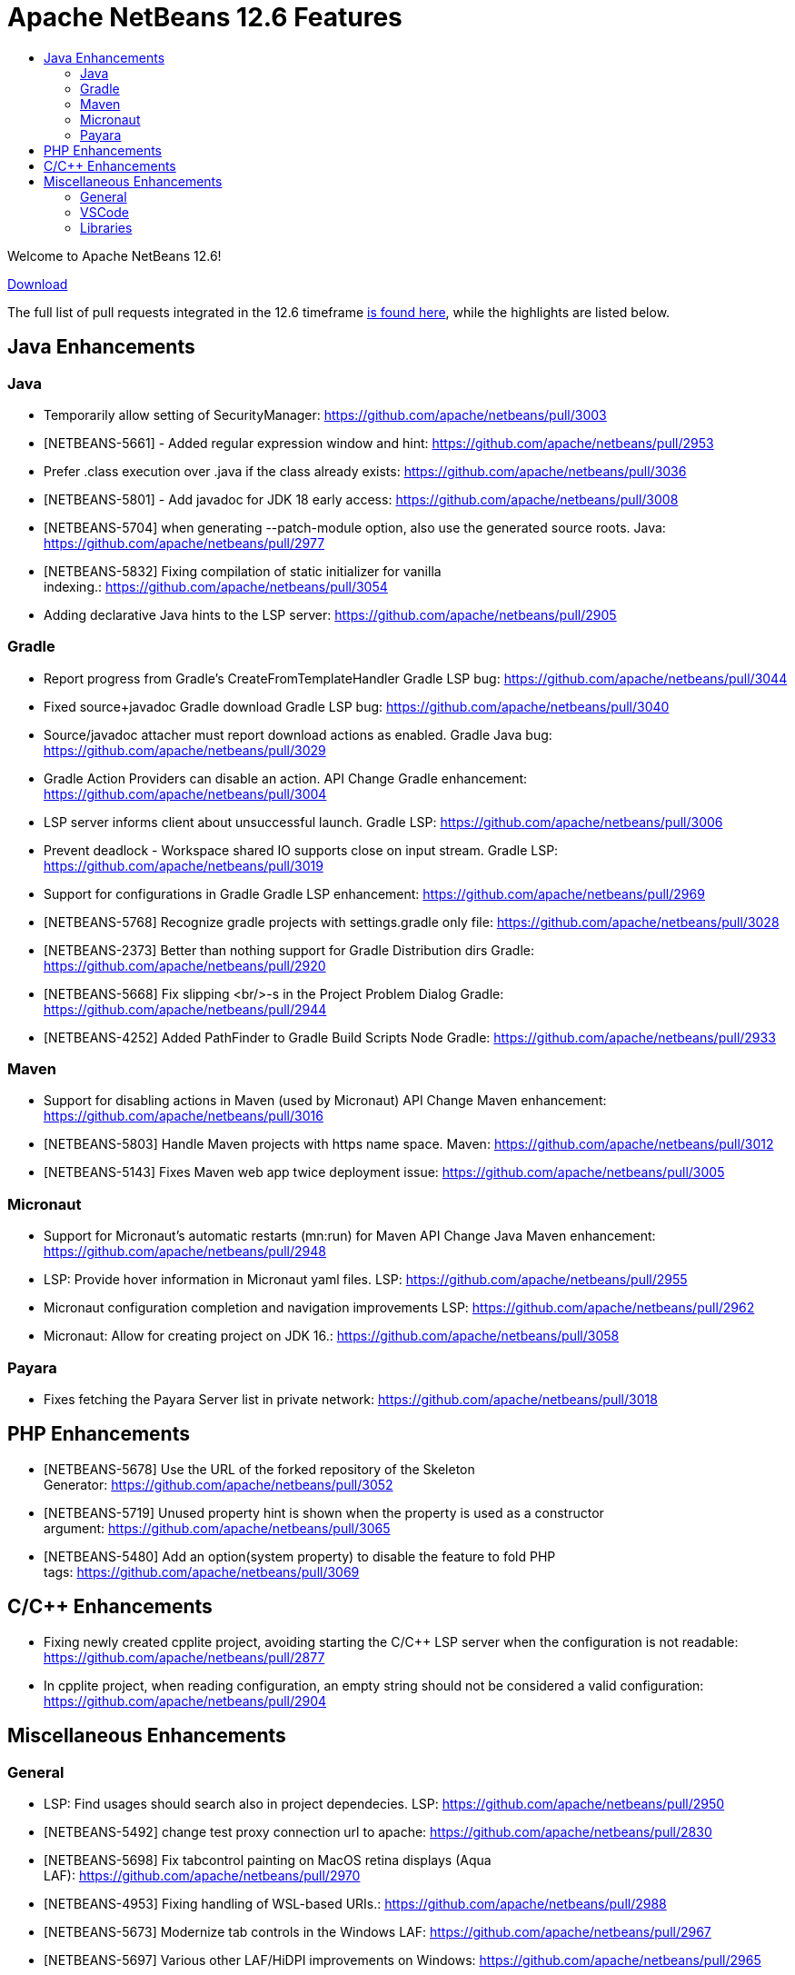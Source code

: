 ////
     Licensed to the Apache Software Foundation (ASF) under one
     or more contributor license agreements.  See the NOTICE file
     distributed with this work for additional information
     regarding copyright ownership.  The ASF licenses this file
     to you under the Apache License, Version 2.0 (the
     "License"); you may not use this file except in compliance
     with the License.  You may obtain a copy of the License at

       http://www.apache.org/licenses/LICENSE-2.0

     Unless required by applicable law or agreed to in writing,
     software distributed under the License is distributed on an
     "AS IS" BASIS, WITHOUT WARRANTIES OR CONDITIONS OF ANY
     KIND, either express or implied.  See the License for the
     specific language governing permissions and limitations
     under the License.
////
= Apache NetBeans 12.6 Features
:jbake-type: page_noaside
:jbake-tags: 12.6 features
:jbake-status: published
:keywords: Apache NetBeans 12.6 IDE features
:icons: font
:description: Apache NetBeans 12.6 features
:toc: left
:toc-title: 
:toclevels: 4
:syntax: true
:source-highlighter: pygments
:experimental:
:linkattrs:

Welcome to Apache NetBeans 12.6!

link:/download/nb125/nb125.html[Download, role="button success"]

The full list of pull requests integrated in the 12.6 timeframe link:https://github.com/apache/netbeans/pulls?q=is%3Aclosed+milestone%3A12.5[is found here], while the highlights are listed below.

== Java Enhancements

=== Java
- Temporarily allow setting of SecurityManager: https://github.com/apache/netbeans/pull/3003
- [NETBEANS-5661] - Added regular expression window and hint: https://github.com/apache/netbeans/pull/2953
- Prefer .class execution over .java if the class already exists: https://github.com/apache/netbeans/pull/3036
- [NETBEANS-5801] - Add javadoc for JDK 18 early access: https://github.com/apache/netbeans/pull/3008
- [NETBEANS-5704] when generating --patch-module option, also use the generated source roots. Java: https://github.com/apache/netbeans/pull/2977
- [NETBEANS-5832] Fixing compilation of static initializer for vanilla indexing.: https://github.com/apache/netbeans/pull/3054
- Adding declarative Java hints to the LSP server: https://github.com/apache/netbeans/pull/2905

=== Gradle
- Report progress from Gradle's CreateFromTemplateHandler Gradle LSP bug: https://github.com/apache/netbeans/pull/3044
- Fixed source+javadoc Gradle download Gradle LSP bug: https://github.com/apache/netbeans/pull/3040
- Source/javadoc attacher must report download actions as enabled. Gradle Java bug: https://github.com/apache/netbeans/pull/3029
- Gradle Action Providers can disable an action. API Change Gradle enhancement: https://github.com/apache/netbeans/pull/3004
- LSP server informs client about unsuccessful launch. Gradle LSP: https://github.com/apache/netbeans/pull/3006
- Prevent deadlock - Workspace shared IO supports close on input stream. Gradle LSP: https://github.com/apache/netbeans/pull/3019
- Support for configurations in Gradle Gradle LSP enhancement: https://github.com/apache/netbeans/pull/2969
- [NETBEANS-5768] Recognize gradle projects with settings.gradle only file: https://github.com/apache/netbeans/pull/3028
- [NETBEANS-2373] Better than nothing support for Gradle Distribution dirs Gradle: https://github.com/apache/netbeans/pull/2920
- [NETBEANS-5668] Fix slipping <br/>-s in the Project Problem Dialog Gradle: https://github.com/apache/netbeans/pull/2944
- [NETBEANS-4252] Added PathFinder to Gradle Build Scripts Node Gradle: https://github.com/apache/netbeans/pull/2933

=== Maven
- Support for disabling actions in Maven (used by Micronaut) API Change Maven enhancement: https://github.com/apache/netbeans/pull/3016
- [NETBEANS-5803] Handle Maven projects with https name space. Maven: https://github.com/apache/netbeans/pull/3012
- [NETBEANS-5143] Fixes Maven web app twice deployment issue: https://github.com/apache/netbeans/pull/3005

=== Micronaut
- Support for Micronaut's automatic restarts (mn:run) for Maven API Change Java Maven enhancement: https://github.com/apache/netbeans/pull/2948
- LSP: Provide hover information in Micronaut yaml files. LSP: https://github.com/apache/netbeans/pull/2955
- Micronaut configuration completion and navigation improvements LSP: https://github.com/apache/netbeans/pull/2962
- Micronaut: Allow for creating project on JDK 16.: https://github.com/apache/netbeans/pull/3058

=== Payara

- Fixes fetching the Payara Server list in private network: https://github.com/apache/netbeans/pull/3018

== PHP Enhancements
- [NETBEANS-5678] Use the URL of the forked repository of the Skeleton Generator: https://github.com/apache/netbeans/pull/3052
- [NETBEANS-5719] Unused property hint is shown when the property is used as a constructor argument: https://github.com/apache/netbeans/pull/3065
- [NETBEANS-5480] Add an option(system property) to disable the feature to fold PHP tags: https://github.com/apache/netbeans/pull/3069

== C/C++ Enhancements
- Fixing newly created cpplite project, avoiding starting the C/C++ LSP server when the configuration is not readable: https://github.com/apache/netbeans/pull/2877
- In cpplite project, when reading configuration, an empty string should not be considered a valid configuration: https://github.com/apache/netbeans/pull/2904

== Miscellaneous Enhancements

=== General
- LSP: Find usages should search also in project dependecies. LSP: https://github.com/apache/netbeans/pull/2950
- [NETBEANS-5492] change test proxy connection url to apache: https://github.com/apache/netbeans/pull/2830
- [NETBEANS-5698] Fix tabcontrol painting on MacOS retina displays (Aqua LAF): https://github.com/apache/netbeans/pull/2970
- [NETBEANS-4953] Fixing handling of WSL-based URIs.: https://github.com/apache/netbeans/pull/2988
- [NETBEANS-5673] Modernize tab controls in the Windows LAF: https://github.com/apache/netbeans/pull/2967
- [NETBEANS-5697] Various other LAF/HiDPI improvements on Windows: https://github.com/apache/netbeans/pull/2965
- [NETBEANS-5726] Fix JCheckboxMenuItem state for 'Show Editor Tooolbar': https://github.com/apache/netbeans/pull/2979
- [NETBEANS-4150] added a KeyringProvider using libsecret for new versions of Gnome: https://github.com/apache/netbeans/pull/2906

=== VSCode
- Add Run with configuration into code lenses.: https://github.com/apache/netbeans/pull/2995
- Completion provider for VS Code's launch.json.: https://github.com/apache/netbeans/pull/3025
- Debugger attach needs to be initialized.: https://github.com/apache/netbeans/pull/2991
- New from Template for VSCode.: https://github.com/apache/netbeans/pull/2882
- Run/Debug single .java files outside of project in VSCode.: https://github.com/apache/netbeans/pull/2938
- [NETBEANS-5346] Debugger attach in VSCode extension.: https://github.com/apache/netbeans/pull/2978

=== Libraries
- [NETBEANS-5503] Update JUnit from 4.13.1 to 4.13.2 Upgrade Library: https://github.com/apache/netbeans/pull/2831
- Upgrading Graal.js to 20.3 LTS version: https://github.com/apache/netbeans/pull/2707
- [NETBEANS-3439] - Upgrade JavaCC from 3.2 to 7.0.5: https://github.com/apache/netbeans/pull/1662
- Improving usability of New from Template in VSNetBeans.: https://github.com/apache/netbeans/pull/3010
- Jakarta EE 9 GlassFish 6 Support: https://github.com/apache/netbeans/pull/2902
